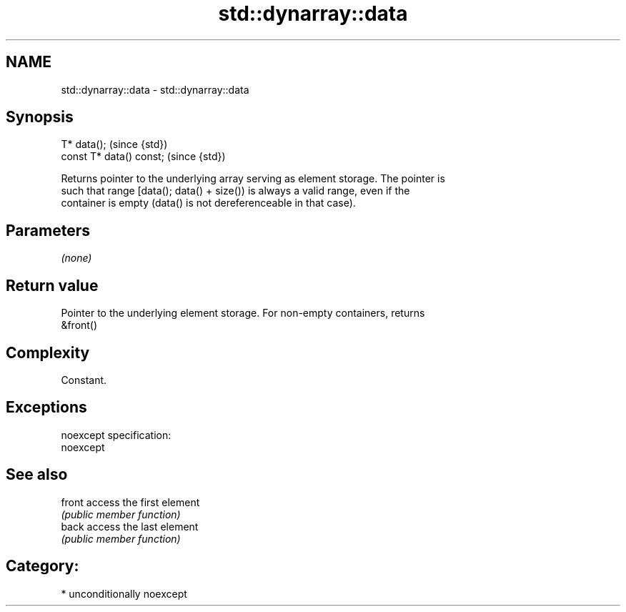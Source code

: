.TH std::dynarray::data 3 "Nov 16 2016" "2.1 | http://cppreference.com" "C++ Standard Libary"
.SH NAME
std::dynarray::data \- std::dynarray::data

.SH Synopsis
   T* data();              (since {std})
   const T* data() const;  (since {std})

   Returns pointer to the underlying array serving as element storage. The pointer is
   such that range [data(); data() + size()) is always a valid range, even if the
   container is empty (data() is not dereferenceable in that case).

.SH Parameters

   \fI(none)\fP

.SH Return value

   Pointer to the underlying element storage. For non-empty containers, returns
   &front()

.SH Complexity

   Constant.

.SH Exceptions

   noexcept specification:
   noexcept

.SH See also

   front access the first element
         \fI(public member function)\fP
   back  access the last element
         \fI(public member function)\fP

.SH Category:

     * unconditionally noexcept
